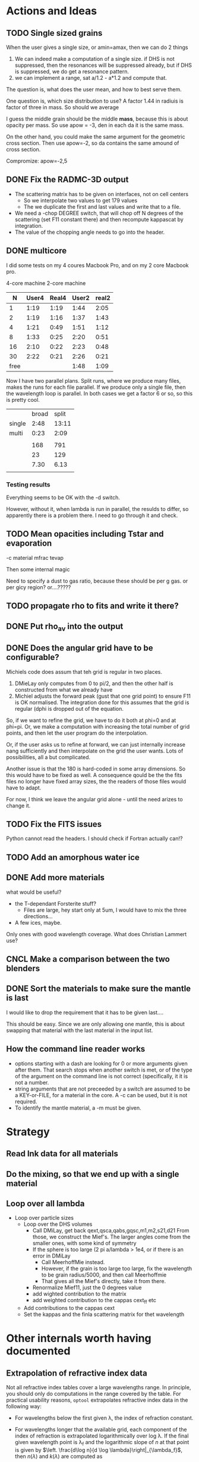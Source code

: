 * Actions and Ideas
** COMMENT Stuff that is parked

# Blend the refractive indices of three orientations of a material and
# write the result to =particle-blend.lnk=, usng the wavelength grid
# given in o1.lnk.
#
# : optool -blendonly -c o1.lnk .33 -c o2.lnk .33 -c o3.lnk .33 -l o1.lnk

# - particle-blend.lnk ::
#
#  When =optool= is called with the =-blendonly= switch, the resulting
#  optical properties of the full mix including mantle and porosity are
#  written to this =lnk= file.

# + =-mmf [D_FRACTAL [A_MONO]]=
#
#  Use Modified Mean Field theory (Tazaki & Tanaka 2008) to correct
#  absorption and scattering cross sections for very porous
#  aggregates.  The optional parameters are the fractal dimension and
#  the monomer size, with default values of 3.0 and 0.1 [micron],
#  respectively.


# + =-lunit UNIT= ::
#
#  =optool= uses *microns* as the unit for wavelengths and grain sizes,
#  in line with Michiel Min's original conventions.  With this switch,
#  use =-lunit cm= or =-lunit m= to assume for wavelengths and grain
#  sizes on the command line, in =lnk= files read by the program and
#  output files produced. Note that cross sections are always cm^2/g.

#
# + =-b, -blendonly= :: 
#
#  Only blend the material properties and write the result to a new
#  =lnk= file, =particle_blend.lnk=.

# + =-B= ::
# 
#   Use the old style Blender, for robustness
** TODO Single sized grains
When the user gives a single size, or amin=amax, then we can do 2
things
1. We can indeed make a computation of a single size.  if DHS is not
   suppressed, then the resonances will be suppressed already, but if
   DHS is suppressed, we do get a resonance pattern.
2. we can implement a range, sat a/1.2 - a*1.2 and compute that.

The question is, what does the user mean, and how to best serve them.

One question is, which size distribution to use?  A factor 1.44 in
radiuis is factor of three in mass.  So should we average

I guess the middle grain should be the middle *mass*, because this is
about opacity per mass.  So use apow = -3, den in each da it is the
same mass.

On the other hand, you could make the same argument for the geometric
cross section.  Then use apow=-2, so da contains the same amound of
cross section.


Compromize: apow=-2,5
** DONE Fix the RADMC-3D output
- The scattering matrix has to be given on interfaces, not on cell centers
  - So we interpolate two values to get 179 values
  - The we duplicate the first and last values and write that to a file.
- We need a -chop DEGREE switch, that will chop off N degrees of the
  scattering (set F11 constant there) and then recompute kappascat by integration.
- The value of the chopping angle needs to go into the header.
** DONE multicore

I did some tests on my 4 coures Macbook Pro, and on my 2 core Macbook
pro.

        4-core machine   2-core machine
|    N | User4 | Real4 | User2 | real2 |
|------+-------+-------+-------+-------|
|    1 |  1:19 |  1:19 |  1:44 |  2:05 |
|    2 |  1:19 |  1:16 |  1:37 |  1:43 |
|    4 |  1:21 |  0:49 |  1:51 |  1:12 |
|    8 |  1:33 |  0:25 |  2:20 |  0:51 |
|   16 |  2:10 |  0:22 |  2:23 |  0:48 |
|   30 |  2:22 |  0:21 |  2:26 |  0:21 |
| free |       |       |  1:48 |  1:09 |



Now I have two parallel plans.  Split runs, where we produce many
files, makes the runs for each file parallel.  If we produce only a
single file, then the wavelength loop is parallel.  In both cases we
get a factor 6 or so, so this is pretty cool.

|        | broad | split |
| single |  2:48 | 13:11 |
| multi  |  0:23 |  2:09 |
|        |       |       |
|--------+-------+-------|
|        |   168 |   791 |
|        |    23 |   129 |
|        |  7.30 |  6.13 |
|        |       |       |
#+TBLFM: @6$2=23::@6$3=129::@7$2=168/23;%.2f::@7$3=791/129;%.2f
*** Testing results

Everything seems to be OK with the -d switch.

However, without it, when lambda is run in parallel, the resulds to
differ, so apparently there is a problem there.  I need to go through
it and check.

** TODO Mean opacities including Tstar and evaporation

-c material mfrac tevap

Then some internal magic

Need to specify a dust to gas ratio, because these should be per g
gas.  or per gicy region? or....?????

** TODO propagate rho to fits and write it there?
** DONE Put rho_av into the output
** DONE Does the angular grid have to be configurable?
Michiels code does assum that teh grid is regular in two places.
1. DMieLay only computes from 0 to pi/2, and then the other half is
   constructed from what we already have
2. Michiel adjusts the forward peak (gust that one grid point) to
   ensure F11 is OK normalised.  The integration done for this assumes
   that the grid is regular (dphi is dropped out of the equation.

So, if we want to refine the grid, we have to do it both at phi=0 and
at phi=pi.  Or, we make a computation with increasing the total number
of grid points, and then let the user program do the interpolation.

Or, if the user asks us to refine at forward, we can just internally
increase nang sufficiently and then interpolate on the grid the user
wants.  Lots of possibilities, all a but complicated.

Another issue is that the 180 is hard-coded in some array dimensions.
So this would have to be fixed as well.  A consequence qould be the
the fits files no longer have fixed array sizes, the the readers of
those files would have to adapt.

For now, I think we leave the angular grid alone - until the need
arizes to change it.

** TODO Fix the FITS issues
Python cannot read the headers.  I should check if Fortran actually can!?
** TODO Add an amorphous water ice
** DONE Add more materials
what would be useful?
- the T-dependant Forsterite stuff?
  - Files are large, hey start only at 5um, I would have to mix the
    three directions...
- A few ices, maybe.
  
Only ones with good wavelength coverage.
What does Christian Lammert use?
** CNCL Make a comparison between the two blenders
** DONE Sort the materials to make sure the mantle is last
I would like to drop the requirement that it has to be given last....

This should be easy.  Since we are only allowing one mantle, this is
about swapping that material with the last material in the input list.
** How the command line reader works
- options starting with a dash are looking for 0 or more arguments
  given after them.  That search stops when another switch is met, or
  of the type of the argument on the command line is not correct
  (specifically, it it is not a number.
- string arguments that are not preceeded by a switch are assumed to
  be a KEY-or-FILE, for a material in the core.  A -c can be used, but
  it is not required.
- To identify the mantle material, a -m must be given.
* Strategy
** Read lnk data for all materials
** Do the mixing, so that we end up with a single material
** Loop over all lambda
- Loop over particle sizes
  - Loop over the DHS volumes
    - Call DMiLay, get back qext,qsca,qabs,gqsc,m1,m2,s21,d21
      From those, we construct the Mief's.  The larger angles come
      from the smaller ones, with some kind of symmetry
    - If the sphere is too large (2 pi a/lambda > 1e4, or if there is an error in DMiLay
      - Call MeerhoffMie instead.
      - However, if the grain is too large too large, fix the wavelength to be grain
        radius/5000, and then call Meerhoffmie
      - That gives all the Mief's directly, take it from there.
    - Renormalize Mief11, just the 0 degrees value
    - add wighted contribution to the matrix
    - add weighted contribution to the cappas cext_ff etc
  - Add contributions to the cappas cext
  - Set the kappas and the finla scattering matrix for thet wavelength

* Other internals worth having documented
** Extrapolation of refractive index data
Not all refractive index tables cover a large wavelengths range.  In
principle, you should only do computations in the range covered by the
table.  For practical usability reasons, =optool= extrapolates
refractive index data in the following way:
- For wavelengths below the first given \lambda, the index of
  refraction constant.
- For wavelengths longer that the available grid, each component of
  the index of refraction is extrapolated logarithmically over log
  \lambda.  If the final given wavelength point is \lambda_f and the
  logarithmic slope of $n$ at that point is given by $\left. \frac{d\log
  n}{d \log \lambda}\right|_{\lambda_f}$, then $n(\lambda)$ and
  $k(\lambda)$ are computed as
   
  \begin{align}
  \label{eq:3}
   \log n(\lambda) &= \log n(\lambda_{f}) + \left. \frac{d\log
  n}{d \log \lambda}\right|_{\lambda_f} \left(\log \lambda - \log \lambda_{f}\right)\\
   \log k(\lambda) &= \log k(\lambda_{f}) + \left. \frac{d\log
  k}{d \log \lambda}\right|_{\lambda_f} \left(\log \lambda - \log \lambda_{f}\right)
  \end{align}

